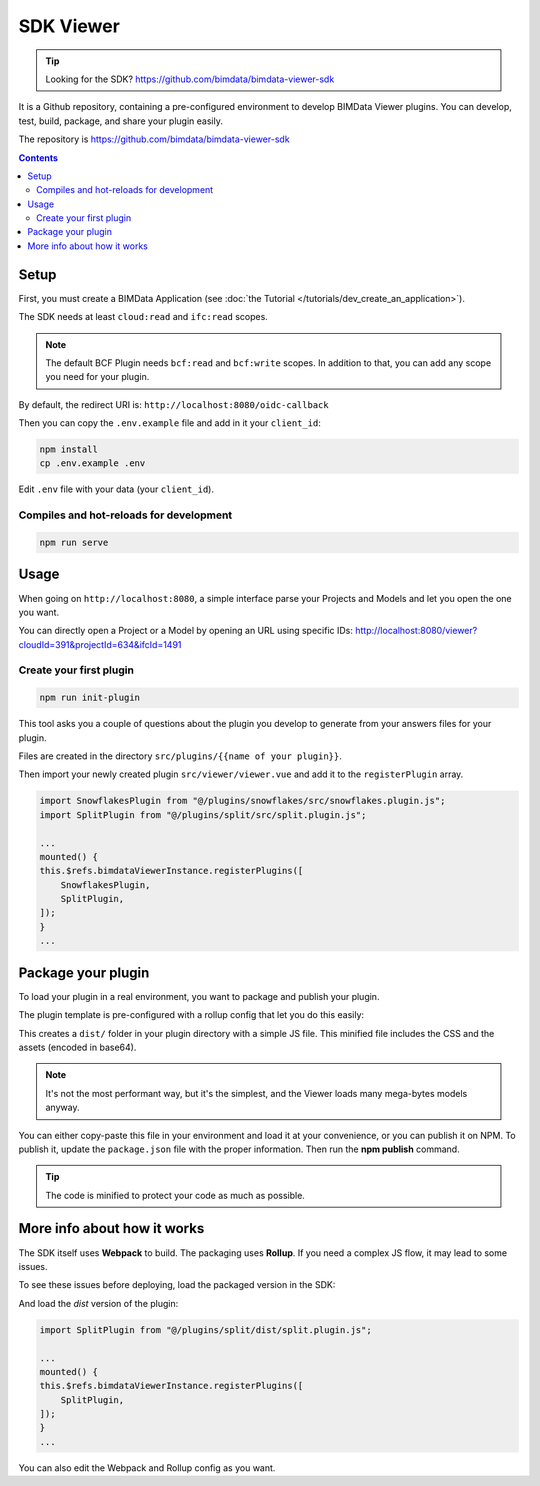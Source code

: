 ==================
SDK Viewer
==================

.. tip::

    Looking for the SDK?
    https://github.com/bimdata/bimdata-viewer-sdk

.. 
    excerpt
        The SDK is a development tool helping you to create faster a Viewer plugin.
    endexcerpt

It is a Github repository, containing a pre-configured environment to develop BIMData Viewer plugins.
You can develop, test, build, package, and share your plugin easily.

The repository is https://github.com/bimdata/bimdata-viewer-sdk


.. contents::

Setup
==========

First, you must create a BIMData Application (see :doc:`the Tutorial </tutorials/dev_create_an_application>`).

The SDK needs at least ``cloud:read`` and ``ifc:read`` scopes.

.. note::
    
    The default BCF Plugin needs ``bcf:read`` and ``bcf:write`` scopes. 
    In addition to that, you can add any scope you need for your plugin.

By default, the redirect URI is:  ``http://localhost:8080/oidc-callback``

Then you can copy the ``.env.example`` file and add in it your ``client_id``:

.. code-block:: bash
    
    npm install
    cp .env.example .env


Edit ``.env`` file with your data (your ``client_id``).

Compiles and hot-reloads for development
------------------------------------------

.. code-block:: bash

    npm run serve


Usage
========

When going on ``http://localhost:8080``, a simple interface parse your Projects and Models and let you open the one you want.

You can directly open a Project or a Model by opening an URL using specific IDs: http://localhost:8080/viewer?cloudId=391&projectId=634&ifcId=1491

Create your first plugin
-----------------------------

.. code-block:: bash

    npm run init-plugin


This tool asks you a couple of questions about the plugin you develop to generate from your answers files for your plugin.

Files are created in the directory ``src/plugins/{{name of your plugin}}``.

Then import your newly created plugin ``src/viewer/viewer.vue`` and add it to the ``registerPlugin`` array.

.. code-block:: javascript

    import SnowflakesPlugin from "@/plugins/snowflakes/src/snowflakes.plugin.js";
    import SplitPlugin from "@/plugins/split/src/split.plugin.js";

    ...
    mounted() {
    this.$refs.bimdataViewerInstance.registerPlugins([
        SnowflakesPlugin,
        SplitPlugin,
    ]);
    }
    ...


Package your plugin
==============================

To load your plugin in a real environment, you want to package and publish your plugin.

The plugin template is pre-configured with a rollup config that let you do this easily:

.. prompt:: bash
   :substitutions:
    
    cd src/plugins/{your_plugin}
    npm install
    npm run build


This creates a ``dist/`` folder in your plugin directory with a simple JS file. 
This minified file includes the CSS and the assets (encoded in base64). 

.. note::
   
    It's not the most performant way, but it's the simplest, and the Viewer loads many mega-bytes models anyway.

You can either copy-paste this file in your environment and load it at your convenience, or you can publish it on NPM.
To publish it, update the ``package.json`` file with the proper information. Then run the **npm publish** command.

.. tip::
    
    The code is minified to protect your code as much as possible.


More info about how it works
=============================

The SDK itself uses **Webpack** to build. The packaging uses **Rollup**.
If you need a complex JS flow, it may lead to some issues.

To see these issues before deploying, load the packaged version in the SDK:

.. prompt:: bash
   :substitutions:
    
    cd src/plugins/{your_plugin}
    npm run watch

And load the *dist* version of the plugin:

.. code-block:: javascript
    
    import SplitPlugin from "@/plugins/split/dist/split.plugin.js";
    
    ...
    mounted() {
    this.$refs.bimdataViewerInstance.registerPlugins([
        SplitPlugin,
    ]);
    }
    ...

You can also edit the Webpack and Rollup config as you want.